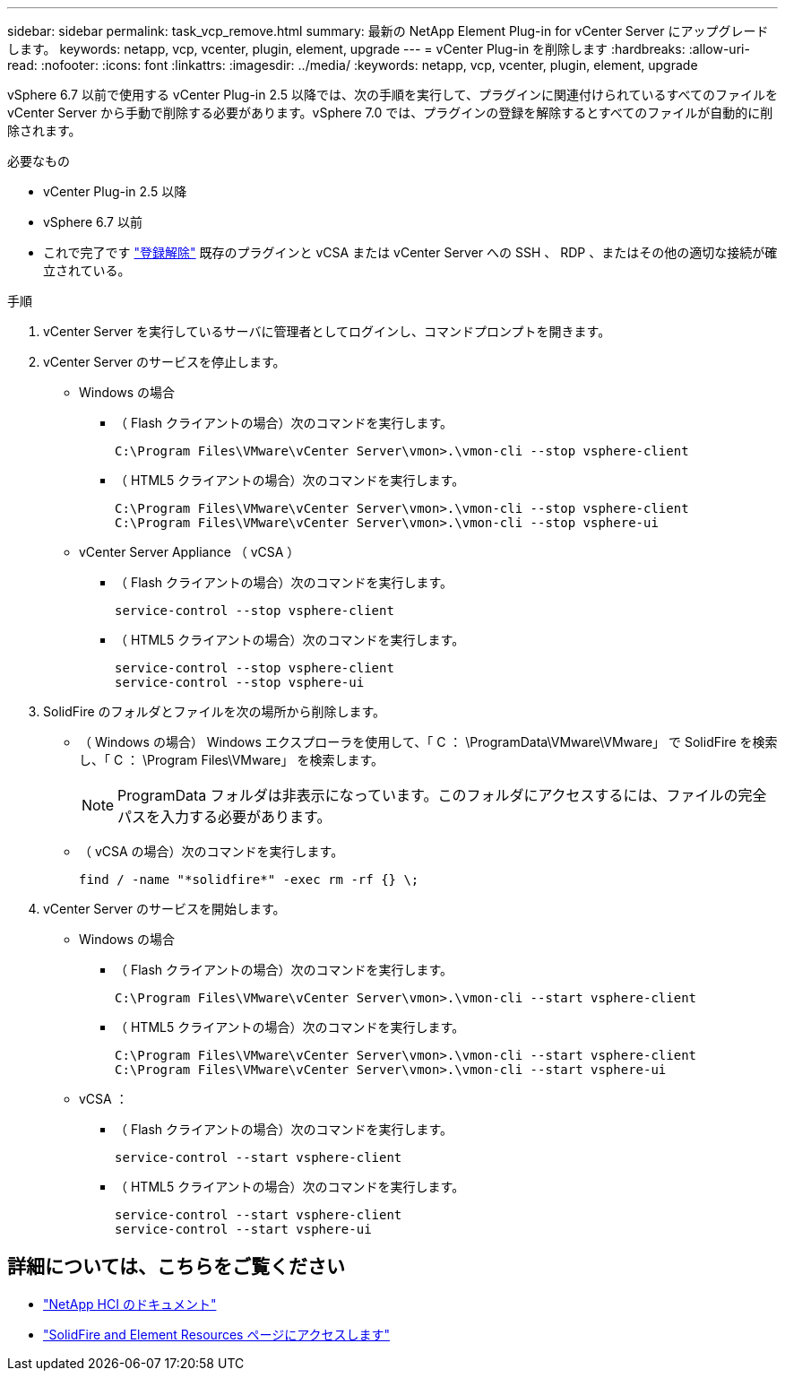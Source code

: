---
sidebar: sidebar 
permalink: task_vcp_remove.html 
summary: 最新の NetApp Element Plug-in for vCenter Server にアップグレードします。 
keywords: netapp, vcp, vcenter, plugin, element, upgrade 
---
= vCenter Plug-in を削除します
:hardbreaks:
:allow-uri-read: 
:nofooter: 
:icons: font
:linkattrs: 
:imagesdir: ../media/
:keywords: netapp, vcp, vcenter, plugin, element, upgrade


[role="lead"]
vSphere 6.7 以前で使用する vCenter Plug-in 2.5 以降では、次の手順を実行して、プラグインに関連付けられているすべてのファイルを vCenter Server から手動で削除する必要があります。vSphere 7.0 では、プラグインの登録を解除するとすべてのファイルが自動的に削除されます。

.必要なもの
* vCenter Plug-in 2.5 以降
* vSphere 6.7 以前
* これで完了です link:task_vcp_unregister.html["登録解除"] 既存のプラグインと vCSA または vCenter Server への SSH 、 RDP 、またはその他の適切な接続が確立されている。


.手順
. vCenter Server を実行しているサーバに管理者としてログインし、コマンドプロンプトを開きます。
. vCenter Server のサービスを停止します。
+
** Windows の場合
+
*** （ Flash クライアントの場合）次のコマンドを実行します。
+
[listing]
----
C:\Program Files\VMware\vCenter Server\vmon>.\vmon-cli --stop vsphere-client
----
*** （ HTML5 クライアントの場合）次のコマンドを実行します。
+
[listing]
----
C:\Program Files\VMware\vCenter Server\vmon>.\vmon-cli --stop vsphere-client
C:\Program Files\VMware\vCenter Server\vmon>.\vmon-cli --stop vsphere-ui
----


** vCenter Server Appliance （ vCSA ）
+
*** （ Flash クライアントの場合）次のコマンドを実行します。
+
[listing]
----
service-control --stop vsphere-client
----
*** （ HTML5 クライアントの場合）次のコマンドを実行します。
+
[listing]
----
service-control --stop vsphere-client
service-control --stop vsphere-ui
----




. SolidFire のフォルダとファイルを次の場所から削除します。
+
** （ Windows の場合） Windows エクスプローラを使用して、「 C ： \ProgramData\VMware\VMware」 で SolidFire を検索し、「 C ： \Program Files\VMware」 を検索します。
+

NOTE: ProgramData フォルダは非表示になっています。このフォルダにアクセスするには、ファイルの完全パスを入力する必要があります。

** （ vCSA の場合）次のコマンドを実行します。
+
[listing]
----
find / -name "*solidfire*" -exec rm -rf {} \;
----


. vCenter Server のサービスを開始します。
+
** Windows の場合
+
*** （ Flash クライアントの場合）次のコマンドを実行します。
+
[listing]
----
C:\Program Files\VMware\vCenter Server\vmon>.\vmon-cli --start vsphere-client
----
*** （ HTML5 クライアントの場合）次のコマンドを実行します。
+
[listing]
----
C:\Program Files\VMware\vCenter Server\vmon>.\vmon-cli --start vsphere-client
C:\Program Files\VMware\vCenter Server\vmon>.\vmon-cli --start vsphere-ui
----


** vCSA ：
+
*** （ Flash クライアントの場合）次のコマンドを実行します。
+
[listing]
----
service-control --start vsphere-client
----
*** （ HTML5 クライアントの場合）次のコマンドを実行します。
+
[listing]
----
service-control --start vsphere-client
service-control --start vsphere-ui
----






[discrete]
== 詳細については、こちらをご覧ください

* https://docs.netapp.com/us-en/hci/index.html["NetApp HCI のドキュメント"^]
* https://www.netapp.com/data-storage/solidfire/documentation["SolidFire and Element Resources ページにアクセスします"^]

